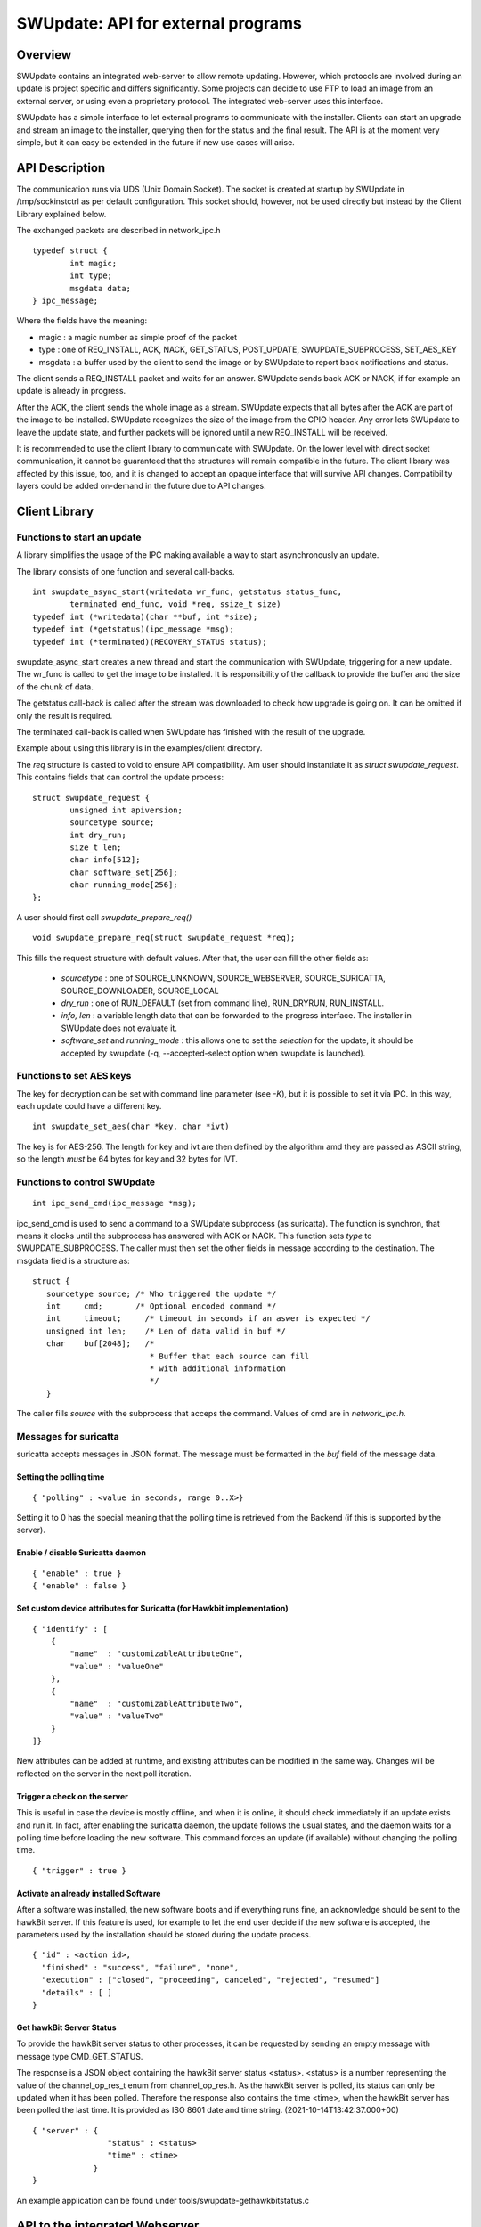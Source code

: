 .. SPDX-FileCopyrightText: 2013-2021 Stefano Babic <stefano.babic@swupdate.org>
.. SPDX-License-Identifier: GPL-2.0-only

===================================
SWUpdate: API for external programs
===================================

Overview
========

SWUpdate contains an integrated web-server to allow remote updating.
However, which protocols are involved during an update is project
specific and differs significantly. Some projects can decide
to use FTP to load an image from an external server, or using
even a proprietary protocol.
The integrated web-server uses this interface.

SWUpdate has a simple interface to let external programs
to communicate with the installer. Clients can start an upgrade
and stream an image to the installer, querying then for the status
and the final result. The API is at the moment very simple, but it can
easy be extended in the future if new use cases will arise.

.. _install_api:

API Description
===============

The communication runs via UDS (Unix Domain Socket). The socket is created
at startup by SWUpdate in /tmp/sockinstctrl as per default configuration.
This socket should, however, not be used directly but instead by the Client
Library explained below.

The exchanged packets are described in network_ipc.h

::

	typedef struct {
		int magic;
		int type;
		msgdata data;
	} ipc_message;


Where the fields have the meaning:

- magic : a magic number as simple proof of the packet
- type : one of REQ_INSTALL, ACK, NACK,
  GET_STATUS, POST_UPDATE, SWUPDATE_SUBPROCESS, SET_AES_KEY
- msgdata : a buffer used by the client to send the image
  or by SWUpdate to report back notifications and status.

The client sends a REQ_INSTALL packet and waits for an answer.
SWUpdate sends back ACK or NACK, if for example an update is already in progress.

After the ACK, the client sends the whole image as a stream. SWUpdate
expects that all bytes after the ACK are part of the image to be installed.
SWUpdate recognizes the size of the image from the CPIO header.
Any error lets SWUpdate to leave the update state, and further packets
will be ignored until a new REQ_INSTALL will be received.

.. image:: images/API.png

It is recommended to use the client library to communicate with SWUpdate. On the lower
level with direct socket communication, it cannot be guaranteed that the structures
will remain compatible in the future. The client library was affected by this issue, too, and it is
changed to accept an opaque interface that will survive API changes. Compatibility
layers could be added on-demand in the future due to API changes.


Client Library
==============

Functions to start an update
----------------------------
A library simplifies the usage of the IPC making available a way to
start asynchronously an update.

The library consists of one function and several call-backs.

::

        int swupdate_async_start(writedata wr_func, getstatus status_func,
                terminated end_func, void *req, ssize_t size)
        typedef int (*writedata)(char **buf, int *size);
        typedef int (*getstatus)(ipc_message *msg);
        typedef int (*terminated)(RECOVERY_STATUS status);

swupdate_async_start creates a new thread and start the communication with SWUpdate,
triggering for a new update. The wr_func is called to get the image to be installed.
It is responsibility of the callback to provide the buffer and the size of
the chunk of data.

The getstatus call-back is called after the stream was downloaded to check
how upgrade is going on. It can be omitted if only the result is required.

The terminated call-back is called when SWUpdate has finished with the result
of the upgrade.

Example about using this library is in the examples/client directory.

The `req` structure is casted to void to ensure API compatibility. Am user
should instantiate it as `struct swupdate_request`. This contains fields that can control
the update process:

::

        struct swupdate_request {
                unsigned int apiversion;
                sourcetype source;
                int dry_run;
                size_t len;
                char info[512];
                char software_set[256];
                char running_mode[256];
        };

A user should first call `swupdate_prepare_req()`

::

        void swupdate_prepare_req(struct swupdate_request *req);

This fills the request structure with default values. After that, the user can fill the
other fields as:

        - *sourcetype* : one of SOURCE_UNKNOWN, SOURCE_WEBSERVER,
	  SOURCE_SURICATTA, SOURCE_DOWNLOADER, SOURCE_LOCAL
        - *dry_run* : one of RUN_DEFAULT (set from command line), RUN_DRYRUN, RUN_INSTALL.
        - *info, len* : a variable length data that can be forwarded to the progress
          interface. The installer in SWUpdate does not evaluate it.
        - *software_set* and *running_mode* : this allows one to set the `selection` for the update,
          it should be accepted by swupdate (-q, --accepted-select option when swupdate is launched).

Functions to set AES keys
-------------------------

The key for decryption can be set with command line parameter (see `-K`), but it is possible
to set it via IPC. In this way, each update could have a different key.

::

        int swupdate_set_aes(char *key, char *ivt)

The key is for AES-256. The length for key and ivt are then defined by the algorithm amd they are passed as ASCII string, so the length *must* be 64 bytes for key and 32 bytes for IVT.

Functions to control SWUpdate
-----------------------------

::

        int ipc_send_cmd(ipc_message *msg);

ipc_send_cmd is used to send a command to a SWUpdate subprocess (as suricatta). The function is synchron,
that means it clocks until the subprocess has answered with ACK or NACK. This function sets `type` to SWUPDATE_SUBPROCESS.
The caller must then set the other fields in message according to the destination.
The msgdata field is a structure as:

::

     struct {
        sourcetype source; /* Who triggered the update */
        int	cmd;	   /* Optional encoded command */
        int	timeout;     /* timeout in seconds if an aswer is expected */
        unsigned int len;    /* Len of data valid in buf */
        char	buf[2048];   /*
                              * Buffer that each source can fill
                              * with additional information
                              */
        }

The caller fills `source` with the subprocess that acceps the command. Values of cmd
are in `network_ipc.h`.

Messages for suricatta
----------------------

suricatta accepts messages in JSON format. The message must be formatted in the `buf` field of
the message data.

Setting the polling time
........................

::

        { "polling" : <value in seconds, range 0..X>}

Setting it to 0 has the special meaning that the polling time is retrieved from the Backend
(if this is supported by the server).

Enable / disable Suricatta daemon
.................................

::

        { "enable" : true }
        { "enable" : false }

Set custom device attributes for Suricatta (for Hawkbit implementation)
.......................................................................

::

        { "identify" : [
            {
                "name"  : "customizableAttributeOne",
                "value" : "valueOne"
            },
            {
                "name"  : "customizableAttributeTwo",
                "value" : "valueTwo"
            }
        ]}

New attributes can be added at runtime, and existing attributes can be modified in the same
way. Changes will be reflected on the server in the next poll iteration.


Trigger a check on the server
.............................

This is useful in case the device is mostly offline, and when it is online, it should check
immediately if an update exists and run it. In fact, after enabling the suricatta daemon,
the update follows the usual states, and the daemon waits for a polling time before
loading the new software. This command forces an update (if available) without changing the
polling time.

::

        { "trigger" : true }


Activate an already installed Software
......................................

After a software was installed, the new software boots and if everything runs fine,
an acknowledge should be sent to the hawkBit server. If this feature is used, for example
to let the end user decide if the new software is accepted, the parameters used by the installation
should be stored during the update process.

::

        { "id" : <action id>,
          "finished" : "success", "failure", "none",
          "execution" : ["closed", "proceeding", canceled", "rejected", "resumed"]
          "details" : [ ]
        }

Get hawkBit Server Status
.........................

To provide the hawkBit server status to other processes, it can be requested by
sending an empty message with message type CMD_GET_STATUS.

The response is a JSON object containing the hawkBit server status <status>.
<status> is a number representing the value of the channel_op_res_t enum from
channel_op_res.h. As the hawkBit server is polled, its status can only be
updated when it has been polled. Therefore the response also contains the
time <time>, when the hawkBit server has been polled the last time. It is
provided as ISO 8601 date and time string. (2021-10-14T13:42:37.000+00)

::

        { "server" : {
	                "status" : <status>
			"time" : <time>
                     }
        }

An example application can be found under tools/swupdate-gethawkbitstatus.c

API to the integrated Webserver
===============================

The integrated Webserver provides REST resources to push a SWU package and to get inform about the update process.
This API is based on HTTP standards. There are to kind of interface:

- Install API to push a SWU and to restart the device after update.
- A WebSocket interface to send the status of the update process.

Install API
-----------

::

        POST /upload

This initiates an update: the initiator sends the request and start to stream the SWU in the same
way as described in :ref:`install_api`.
The ``POST /upload`` request contains:

- the SWU file in its body
- the following header field

    ``Content-Type: multipart/form-data; boundary...``

For example to stream the SWU file and start the update procedure using ``curl``:

::

        curl -F file=@update_file.swu http://host:8080/upload

Restart API
-----------

::

        POST /restart

If configured (see post update command), this request will restart the device.


WebSocket API
-------------

The integrated Webserver exposes a WebSocket API. The WebSocket protocol specification defines ws (WebSocket) and wss (WebSocket Secure) as two new uniform resource identifier (URI) schemes that are used for unencrypted and encrypted connections, respectively and both of them are supported by SWUpdate.
A WebSocket provides full-duplex communication but it is used in SWUpdate to send events to an external host after
each change in the update process. The Webserver sends JSON formatted responses as results of internal events.

The response contains the field type, that defines which event is sent.

.. table:: Event Type

        +-----------+----------------------------------------------------------------+
        |  type     |   Description of event                                         |
        +===========+================================================================+
        | status    | Event sent when SWUpdate's internal state changes              |
        +-----------+----------------------------------------------------------------+
        | source    | Event to inform from which interface an update is received     |
        +-----------+----------------------------------------------------------------+
        | info      | Event with custom message to be passed to an external process  |
        +-----------+----------------------------------------------------------------+
        | message   | Event that contains the error message in case of error         |
        +-----------+----------------------------------------------------------------+
        | step      | Event to inform about the running update                       |
        +-----------+----------------------------------------------------------------+



Status Change Event
-------------------

This event is sent when the internal SWUpdate status change. Following status are supported:

::

        IDLE
        START
        RUN
        SUCCESS
        FAILURE
        DONE


Example:

::

        {
	        "type": "status",
		"status": "SUCCESS"
	}

Source Event
------------

This event informs from which interface a SWU is loaded.

::

        {
	        "type": "source",
		"source": "WEBSERVER"
	}

The field `source` can have one of the following values:

::

        UNKNOWN
        WEBSERVER
        SURICATTA
        DOWNLOADER
        LOCAL

Info Event
------------

This event forwards all internal logs sent with level=INFO.

::

        {
	        "type": "info",
		"source": < text message >
	}

Message Event
-------------

This event contains the error message in case of failure.


.. table:: Fields for message event

        +-----------+----------------------------------------------------------------+
        |  name     |   Description                                                  |
        +===========+================================================================+
        | status    | "message"                                                      |
        +-----------+----------------------------------------------------------------+
        | level     | "3" in case of error, "6" as info                              |
        +-----------+----------------------------------------------------------------+
        | text      | Message associated to the event                                |
        +-----------+----------------------------------------------------------------+

Example:

::

        {
	        "type": "message",
		"level": "3",
                "text" : "[ERROR] : SWUPDATE failed [0] ERROR core/cpio_utils.c : ",
	}

Step event
----------

This event contains which is the current step running and which percentage of this step is currently installed.

.. table:: Fields for step event

        +-----------+----------------------------------------------------------------+
        |  name     |   Description                                                  |
        +===========+================================================================+
        | number    | total number of steps N for this update                        |
        +-----------+----------------------------------------------------------------+
        | step      | running step in range [1..N]                                   |
        +-----------+----------------------------------------------------------------+
        | name      | filename of artefact to be installed                           |
        +-----------+----------------------------------------------------------------+
        | percent   | percentage of the running step                                 |
        +-----------+----------------------------------------------------------------+

Example:

::

        {
		"type": "step",
		"number": "7",
		"step": "2",
		"name": "rootfs.ext4.gz",
		"percent": "18"
	}
